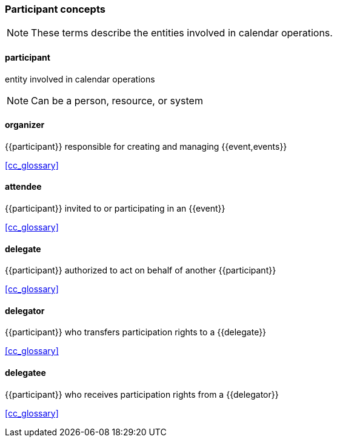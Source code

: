 === Participant concepts

[NOTE]
These terms describe the entities involved in calendar operations.

==== participant
entity involved in calendar operations

[NOTE]
Can be a person, resource, or system

==== organizer
{{participant}} responsible for creating and managing {{event,events}}

[.source]
<<cc_glossary>>

==== attendee
{{participant}} invited to or participating in an {{event}}

[.source]
<<cc_glossary>>

==== delegate
{{participant}} authorized to act on behalf of another {{participant}}

[.source]
<<cc_glossary>>

==== delegator
{{participant}} who transfers participation rights to a {{delegate}}

[.source]
<<cc_glossary>>

==== delegatee
{{participant}} who receives participation rights from a {{delegator}}

[.source]
<<cc_glossary>>
